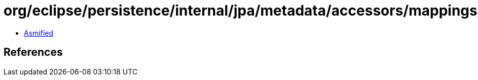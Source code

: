 = org/eclipse/persistence/internal/jpa/metadata/accessors/mappings/DerivedIdClassAccessor.class

 - link:DerivedIdClassAccessor-asmified.java[Asmified]

== References


